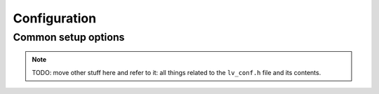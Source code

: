 .. _configuration:

=============
Configuration
=============

Common setup options
********************

.. note::

    TODO:  move other stuff here and refer to it:  all things related to the
    ``lv_conf.h`` file and its contents.
